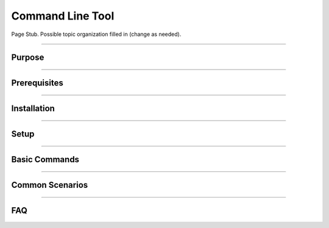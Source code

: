 =================
Command Line Tool
=================

Page Stub. Possible topic organization filled in (change as needed).

----

Purpose
-------

----

Prerequisites
-------------

----

Installation
------------

----

Setup
-----

----

Basic Commands
--------------

----

Common Scenarios
----------------

----

FAQ
---
